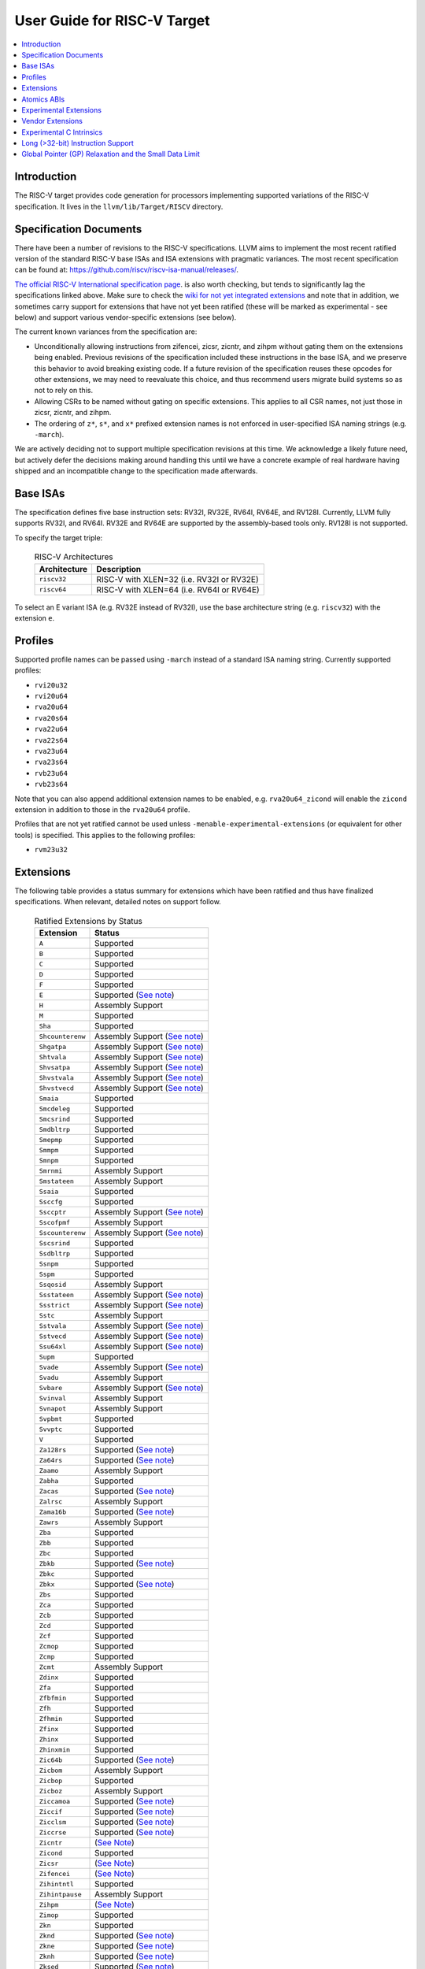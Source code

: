 =============================
User Guide for RISC-V Target
=============================

.. contents::
   :local:

Introduction
============

The RISC-V target provides code generation for processors implementing
supported variations of the RISC-V specification.  It lives in the
``llvm/lib/Target/RISCV`` directory.

Specification Documents
=======================

There have been a number of revisions to the RISC-V specifications. LLVM aims
to implement the most recent ratified version of the standard RISC-V base ISAs
and ISA extensions with pragmatic variances. The most recent specification can
be found at: https://github.com/riscv/riscv-isa-manual/releases/.

`The official RISC-V International specification page
<https://riscv.org/technical/specifications/>`__. is also worth checking, but
tends to significantly lag the specifications linked above. Make sure to check
the `wiki for not yet integrated extensions
<https://wiki.riscv.org/display/HOME/Recently+Ratified+Extensions>`__ and note
that in addition, we sometimes carry support for extensions that have not yet
been ratified (these will be marked as experimental - see below) and support
various vendor-specific extensions (see below).

The current known variances from the specification are:

* Unconditionally allowing instructions from zifencei, zicsr, zicntr, and
  zihpm without gating them on the extensions being enabled.  Previous
  revisions of the specification included these instructions in the base
  ISA, and we preserve this behavior to avoid breaking existing code.  If
  a future revision of the specification reuses these opcodes for other
  extensions, we may need to reevaluate this choice, and thus recommend
  users migrate build systems so as not to rely on this.
* Allowing CSRs to be named without gating on specific extensions.  This
  applies to all CSR names, not just those in zicsr, zicntr, and zihpm.
* The ordering of ``z*``, ``s*``, and ``x*`` prefixed extension names is not
  enforced in user-specified ISA naming strings (e.g. ``-march``).

We are actively deciding not to support multiple specification revisions
at this time. We acknowledge a likely future need, but actively defer the
decisions making around handling this until we have a concrete example of
real hardware having shipped and an incompatible change to the
specification made afterwards.

Base ISAs
=========

The specification defines five base instruction sets: RV32I, RV32E, RV64I,
RV64E, and RV128I. Currently, LLVM fully supports RV32I, and RV64I.  RV32E and
RV64E are supported by the assembly-based tools only.  RV128I is not supported.

To specify the target triple:

  .. table:: RISC-V Architectures

     ============ ==============================================================
     Architecture Description
     ============ ==============================================================
     ``riscv32``   RISC-V with XLEN=32 (i.e. RV32I or RV32E)
     ``riscv64``   RISC-V with XLEN=64 (i.e. RV64I or RV64E)
     ============ ==============================================================

To select an E variant ISA (e.g. RV32E instead of RV32I), use the base
architecture string (e.g. ``riscv32``) with the extension ``e``.

Profiles
========

Supported profile names can be passed using ``-march`` instead of a standard
ISA naming string. Currently supported profiles:

* ``rvi20u32``
* ``rvi20u64``
* ``rva20u64``
* ``rva20s64``
* ``rva22u64``
* ``rva22s64``
* ``rva23u64``
* ``rva23s64``
* ``rvb23u64``
* ``rvb23s64``

Note that you can also append additional extension names to be enabled, e.g.
``rva20u64_zicond`` will enable the ``zicond`` extension in addition to those
in the ``rva20u64`` profile.

Profiles that are not yet ratified cannot be used unless
``-menable-experimental-extensions`` (or equivalent for other tools) is
specified. This applies to the following profiles:

* ``rvm23u32``

.. _riscv-extensions:

Extensions
==========

The following table provides a status summary for extensions which have been
ratified and thus have finalized specifications.  When relevant, detailed notes
on support follow.

  .. table:: Ratified Extensions by Status

     ================  =================================================================
     Extension         Status
     ================  =================================================================
     ``A``             Supported
     ``B``             Supported
     ``C``             Supported
     ``D``             Supported
     ``F``             Supported
     ``E``             Supported (`See note <#riscv-rve-note>`__)
     ``H``             Assembly Support
     ``M``             Supported
     ``Sha``           Supported
     ``Shcounterenw``  Assembly Support (`See note <#riscv-profiles-extensions-note>`__)
     ``Shgatpa``       Assembly Support (`See note <#riscv-profiles-extensions-note>`__)
     ``Shtvala``       Assembly Support (`See note <#riscv-profiles-extensions-note>`__)
     ``Shvsatpa``      Assembly Support (`See note <#riscv-profiles-extensions-note>`__)
     ``Shvstvala``     Assembly Support (`See note <#riscv-profiles-extensions-note>`__)
     ``Shvstvecd``     Assembly Support (`See note <#riscv-profiles-extensions-note>`__)
     ``Smaia``         Supported
     ``Smcdeleg``      Supported
     ``Smcsrind``      Supported
     ``Smdbltrp``      Supported
     ``Smepmp``        Supported
     ``Smmpm``         Supported
     ``Smnpm``         Supported
     ``Smrnmi``        Assembly Support
     ``Smstateen``     Assembly Support
     ``Ssaia``         Supported
     ``Ssccfg``        Supported
     ``Ssccptr``       Assembly Support (`See note <#riscv-profiles-extensions-note>`__)
     ``Sscofpmf``      Assembly Support
     ``Sscounterenw``  Assembly Support (`See note <#riscv-profiles-extensions-note>`__)
     ``Sscsrind``      Supported
     ``Ssdbltrp``      Supported
     ``Ssnpm``         Supported
     ``Sspm``          Supported
     ``Ssqosid``       Assembly Support
     ``Ssstateen``     Assembly Support (`See note <#riscv-profiles-extensions-note>`__)
     ``Ssstrict``      Assembly Support (`See note <#riscv-profiles-extensions-note>`__)
     ``Sstc``          Assembly Support
     ``Sstvala``       Assembly Support (`See note <#riscv-profiles-extensions-note>`__)
     ``Sstvecd``       Assembly Support (`See note <#riscv-profiles-extensions-note>`__)
     ``Ssu64xl``       Assembly Support (`See note <#riscv-profiles-extensions-note>`__)
     ``Supm``          Supported
     ``Svade``         Assembly Support (`See note <#riscv-profiles-extensions-note>`__)
     ``Svadu``         Assembly Support
     ``Svbare``        Assembly Support (`See note <#riscv-profiles-extensions-note>`__)
     ``Svinval``       Assembly Support
     ``Svnapot``       Assembly Support
     ``Svpbmt``        Supported
     ``Svvptc``        Supported
     ``V``             Supported
     ``Za128rs``       Supported (`See note <#riscv-profiles-extensions-note>`__)
     ``Za64rs``        Supported (`See note <#riscv-profiles-extensions-note>`__)
     ``Zaamo``         Assembly Support
     ``Zabha``         Supported
     ``Zacas``         Supported (`See note <#riscv-zacas-note>`__)
     ``Zalrsc``        Assembly Support
     ``Zama16b``       Supported (`See note <#riscv-profiles-extensions-note>`__)
     ``Zawrs``         Assembly Support
     ``Zba``           Supported
     ``Zbb``           Supported
     ``Zbc``           Supported
     ``Zbkb``          Supported (`See note <#riscv-scalar-crypto-note1>`__)
     ``Zbkc``          Supported
     ``Zbkx``          Supported (`See note <#riscv-scalar-crypto-note1>`__)
     ``Zbs``           Supported
     ``Zca``           Supported
     ``Zcb``           Supported
     ``Zcd``           Supported
     ``Zcf``           Supported
     ``Zcmop``         Supported
     ``Zcmp``          Supported
     ``Zcmt``          Assembly Support
     ``Zdinx``         Supported
     ``Zfa``           Supported
     ``Zfbfmin``       Supported
     ``Zfh``           Supported
     ``Zfhmin``        Supported
     ``Zfinx``         Supported
     ``Zhinx``         Supported
     ``Zhinxmin``      Supported
     ``Zic64b``        Supported (`See note <#riscv-profiles-extensions-note>`__)
     ``Zicbom``        Assembly Support
     ``Zicbop``        Supported
     ``Zicboz``        Assembly Support
     ``Ziccamoa``      Supported (`See note <#riscv-profiles-extensions-note>`__)
     ``Ziccif``        Supported (`See note <#riscv-profiles-extensions-note>`__)
     ``Zicclsm``       Supported (`See note <#riscv-profiles-extensions-note>`__)
     ``Ziccrse``       Supported (`See note <#riscv-profiles-extensions-note>`__)
     ``Zicntr``        (`See Note <#riscv-i2p1-note>`__)
     ``Zicond``        Supported
     ``Zicsr``         (`See Note <#riscv-i2p1-note>`__)
     ``Zifencei``      (`See Note <#riscv-i2p1-note>`__)
     ``Zihintntl``     Supported
     ``Zihintpause``   Assembly Support
     ``Zihpm``         (`See Note <#riscv-i2p1-note>`__)
     ``Zimop``         Supported
     ``Zkn``           Supported
     ``Zknd``          Supported (`See note <#riscv-scalar-crypto-note2>`__)
     ``Zkne``          Supported (`See note <#riscv-scalar-crypto-note2>`__)
     ``Zknh``          Supported (`See note <#riscv-scalar-crypto-note2>`__)
     ``Zksed``         Supported (`See note <#riscv-scalar-crypto-note2>`__)
     ``Zksh``          Supported (`See note <#riscv-scalar-crypto-note2>`__)
     ``Zk``            Supported
     ``Zkr``           Supported
     ``Zks``           Supported
     ``Zkt``           Supported
     ``Zmmul``         Supported
     ``Ztso``          Supported
     ``Zvbb``          Supported
     ``Zvbc``          Supported (`See note <#riscv-vector-crypto-note>`__)
     ``Zve32x``        (`Partially <#riscv-vlen-32-note>`__) Supported
     ``Zve32f``        (`Partially <#riscv-vlen-32-note>`__) Supported
     ``Zve64x``        Supported
     ``Zve64f``        Supported
     ``Zve64d``        Supported
     ``Zvfbfmin``      Supported
     ``Zvfbfwma``      Supported
     ``Zvfh``          Supported
     ``Zvfhmin``       Supported
     ``Zvkb``          Supported
     ``Zvkg``          Supported (`See note <#riscv-vector-crypto-note>`__)
     ``Zvkn``          Supported (`See note <#riscv-vector-crypto-note>`__)
     ``Zvknc``         Supported (`See note <#riscv-vector-crypto-note>`__)
     ``Zvkned``        Supported (`See note <#riscv-vector-crypto-note>`__)
     ``Zvkng``         Supported (`See note <#riscv-vector-crypto-note>`__)
     ``Zvknha``        Supported (`See note <#riscv-vector-crypto-note>`__)
     ``Zvknhb``        Supported (`See note <#riscv-vector-crypto-note>`__)
     ``Zvks``          Supported (`See note <#riscv-vector-crypto-note>`__)
     ``Zvksc``         Supported (`See note <#riscv-vector-crypto-note>`__)
     ``Zvksed``        Supported (`See note <#riscv-vector-crypto-note>`__)
     ``Zvksg``         Supported (`See note <#riscv-vector-crypto-note>`__)
     ``Zvksh``         Supported (`See note <#riscv-vector-crypto-note>`__)
     ``Zvkt``          Supported
     ``Zvl32b``        (`Partially <#riscv-vlen-32-note>`__) Supported
     ``Zvl64b``        Supported
     ``Zvl128b``       Supported
     ``Zvl256b``       Supported
     ``Zvl512b``       Supported
     ``Zvl1024b``      Supported
     ``Zvl2048b``      Supported
     ``Zvl4096b``      Supported
     ``Zvl8192b``      Supported
     ``Zvl16384b``     Supported
     ``Zvl32768b``     Supported
     ``Zvl65536b``     Supported
     ================  =================================================================

Assembly Support
  LLVM supports the associated instructions in assembly.  All assembly related tools (e.g. assembler, disassembler, llvm-objdump, etc..) are supported.  Compiler and linker will accept extension names, and linked binaries will contain appropriate ELF flags and attributes to reflect use of named extension.

Supported
  Fully supported by the compiler.  This includes everything in Assembly Support, along with - if relevant - C language intrinsics for the instructions and pattern matching by the compiler to recognize idiomatic patterns which can be lowered to the associated instructions.

.. _riscv-rve-note:

``E``
  Support of RV32E/RV64E and ilp32e/lp64e ABIs are experimental. To be compatible with the implementation of ilp32e in GCC, we don't use aligned registers to pass variadic arguments. Furthermore, we set the stack alignment to 4 bytes for types with length of 2*XLEN.

.. _riscv-scalar-crypto-note1:

``Zbkb``, ``Zbkx``
  Pattern matching support for these instructions is incomplete.

.. _riscv-scalar-crypto-note2:

``Zknd``, ``Zkne``, ``Zknh``, ``Zksed``, ``Zksh``
  No pattern matching exists.  As a result, these instructions can only be used from assembler or via intrinsic calls.

.. _riscv-vector-crypto-note:

``Zvbc``, ``Zvkg``, ``Zvkn``, ``Zvknc``, ``Zvkned``, ``Zvkng``, ``Zvknha``, ``Zvknhb``, ``Zvks``, ``Zvks``, ``Zvks``, ``Zvksc``, ``Zvksed``, ``Zvksg``, ``Zvksh``.
  No pattern matching exists. As a result, these instructions can only be used from assembler or via intrinsic calls.

.. _riscv-vlen-32-note:

``Zve32x``, ``Zve32f``, ``Zvl32b``
  LLVM currently assumes a minimum VLEN (vector register width) of 64 bits during compilation, and as a result ``Zve32x`` and ``Zve32f`` are supported only for VLEN>=64.  Assembly support doesn't have this restriction.

.. _riscv-i2p1-note:

``Zicntr``, ``Zicsr``, ``Zifencei``, ``Zihpm``
  Between versions 2.0 and 2.1 of the base I specification, a backwards incompatible change was made to remove selected instructions and CSRs from the base ISA.  These instructions were grouped into a set of new extensions, but were no longer required by the base ISA.  This change is partially described in "Preface to Document Version 20190608-Base-Ratified" from the specification document (the ``zicntr`` and ``zihpm`` bits are not mentioned).  LLVM currently implements version 2.1 of the base specification. To maintain compatibility, instructions from these extensions are accepted without being in the ``-march`` string.  LLVM also allows the explicit specification of the extensions in an ``-march`` string.

.. _riscv-profiles-extensions-note:

``Za128rs``, ``Za64rs``, ``Zama16b``, ``Zic64b``, ``Ziccamoa``, ``Ziccif``, ``Zicclsm``, ``Ziccrse``, ``Shcounterenvw``, ``Shgatpa``, ``Shtvala``, ``Shvsatpa``, ``Shvstvala``, ``Shvstvecd``, ``Ssccptr``, ``Sscounterenw``, ``Ssstateen``, ``Ssstrict``, ``Sstvala``, ``Sstvecd``, ``Ssu64xl``, ``Svade``, ``Svbare``
  These extensions are defined as part of the `RISC-V Profiles specification <https://github.com/riscv/riscv-profiles/releases/tag/v1.0>`__.  They do not introduce any new features themselves, but instead describe existing hardware features.

.. _riscv-zacas-note:

``Zacas``
  The compiler will not generate amocas.d on RV32 or amocas.q on RV64 due to ABI compatibilty. These can only be used in the assembler.

Atomics ABIs
============

At the time of writing there are three atomics mappings (ABIs) `defined for RISC-V <https://github.com/riscv-non-isa/riscv-elf-psabi-doc/blob/master/riscv-elf.adoc#tag_riscv_atomic_abi-14-uleb128version>`__.  As of LLVM 19, LLVM defaults to "A6S", which is compatible with both the original "A6" and the future "A7" ABI. See `the psABI atomics document <https://github.com/riscv-non-isa/riscv-elf-psabi-doc/blob/master/riscv-atomic.adoc>`__ for more information on these mappings.

Note that although the "A6S" mapping is used, the ELF attribute recording the mapping isn't currently emitted by default due to a bug causing a crash in older versions of binutils when processing files containing this attribute.

Experimental Extensions
=======================

LLVM supports (to various degrees) a number of experimental extensions.  All experimental extensions have ``experimental-`` as a prefix.  There is explicitly no compatibility promised between versions of the toolchain, and regular users are strongly advised *not* to make use of experimental extensions before they reach ratification.

The primary goal of experimental support is to assist in the process of ratification by providing an existence proof of an implementation, and simplifying efforts to validate the value of a proposed extension against large code bases.  Experimental extensions are expected to either transition to ratified status, or be eventually removed.  The decision on whether to accept an experimental extension is currently done on an entirely case by case basis; if you want to propose one, attending the bi-weekly RISC-V sync-up call is strongly advised.

``experimental-zalasr``
  LLVM implements the `0.0.5 draft specification <https://github.com/mehnadnerd/riscv-zalasr>`__.

``experimental-zicfilp``, ``experimental-zicfiss``
  LLVM implements the `1.0 release specification <https://github.com/riscv/riscv-cfi/releases/tag/v1.0>`__.

``experimental-zvbc32e``, ``experimental-zvkgs``
  LLVM implements the `0.7 release specification <https://github.com/user-attachments/files/16450464/riscv-crypto-spec-vector-extra_v0.0.7.pdf>`__.

``experimental-sdext``, ``experimental-sdtrig``
  LLVM implements the `1.0-rc4 specification <https://github.com/riscv/riscv-debug-spec/releases/download/1.0.0-rc4/riscv-debug-specification.pdf>`__.

``experimental-smctr``, ``experimental-ssctr``
  LLVM implements the `1.0-rc3 specification <https://github.com/riscv/riscv-control-transfer-records/releases/tag/v1.0_rc3>`__.

``experimental-svukte``
  LLVM implements the `0.3 draft specification <https://github.com/riscv/riscv-isa-manual/pull/1564>`__.

To use an experimental extension from `clang`, you must add `-menable-experimental-extensions` to the command line, and specify the exact version of the experimental extension you are using.  To use an experimental extension with LLVM's internal developer tools (e.g. `llc`, `llvm-objdump`, `llvm-mc`), you must prefix the extension name with `experimental-`.  Note that you don't need to specify the version with internal tools, and shouldn't include the `experimental-` prefix with `clang`.

Vendor Extensions
=================

Vendor extensions are extensions which are not standardized by RISC-V International, and are instead defined by a hardware vendor.  The term vendor extension roughly parallels the definition of a `non-standard` extension from Section 1.3 of the Volume I: RISC-V Unprivileged ISA specification.  In particular, we expect to eventually accept both `custom` extensions and `non-conforming` extensions.

Inclusion of a vendor extension will be considered on a case by case basis.  All proposals should be brought to the bi-weekly RISC-V sync calls for discussion.  For a general idea of the factors likely to be considered, please see the `Clang documentation <https://clang.llvm.org/get_involved.html>`__.

It is our intention to follow the naming conventions described in `riscv-non-isa/riscv-toolchain-conventions <https://github.com/riscv-non-isa/riscv-toolchain-conventions#conventions-for-vendor-extensions>`__.  Exceptions to this naming will need to be strongly motivated.

The current vendor extensions supported are:

``XTHeadBa``
  LLVM implements `the THeadBa (address-generation) vendor-defined instructions specified in <https://github.com/T-head-Semi/thead-extension-spec/releases/download/2.2.2/xthead-2023-01-30-2.2.2.pdf>`__ by T-HEAD of Alibaba.  Instructions are prefixed with `th.` as described in the specification.

``XTHeadBb``
  LLVM implements `the THeadBb (basic bit-manipulation) vendor-defined instructions specified in <https://github.com/T-head-Semi/thead-extension-spec/releases/download/2.2.2/xthead-2023-01-30-2.2.2.pdf>`__ by T-HEAD of Alibaba.  Instructions are prefixed with `th.` as described in the specification.

``XTHeadBs``
  LLVM implements `the THeadBs (single-bit operations) vendor-defined instructions specified in <https://github.com/T-head-Semi/thead-extension-spec/releases/download/2.2.2/xthead-2023-01-30-2.2.2.pdf>`__ by T-HEAD of Alibaba.  Instructions are prefixed with `th.` as described in the specification.

``XTHeadCondMov``
  LLVM implements `the THeadCondMov (conditional move) vendor-defined instructions specified in <https://github.com/T-head-Semi/thead-extension-spec/releases/download/2.2.2/xthead-2023-01-30-2.2.2.pdf>`__ by T-HEAD of Alibaba.  Instructions are prefixed with `th.` as described in the specification.

``XTHeadCmo``
  LLVM implements `the THeadCmo (cache management operations) vendor-defined instructions specified in <https://github.com/T-head-Semi/thead-extension-spec/releases/download/2.2.2/xthead-2023-01-30-2.2.2.pdf>`__  by T-HEAD of Alibaba.  Instructions are prefixed with `th.` as described in the specification.

``XTHeadFMemIdx``
  LLVM implements `the THeadFMemIdx (indexed memory operations for floating point) vendor-defined instructions specified in <https://github.com/T-head-Semi/thead-extension-spec/releases/download/2.2.2/xthead-2023-01-30-2.2.2.pdf>`__ by T-HEAD of Alibaba.  Instructions are prefixed with `th.` as described in the specification.

``XTheadMac``
  LLVM implements `the XTheadMac (multiply-accumulate instructions) vendor-defined instructions specified in <https://github.com/T-head-Semi/thead-extension-spec/releases/download/2.2.2/xthead-2023-01-30-2.2.2.pdf>`__ by T-HEAD of Alibaba.  Instructions are prefixed with `th.` as described in the specification.

``XTHeadMemIdx``
  LLVM implements `the THeadMemIdx (indexed memory operations) vendor-defined instructions specified in <https://github.com/T-head-Semi/thead-extension-spec/releases/download/2.2.2/xthead-2023-01-30-2.2.2.pdf>`__ by T-HEAD of Alibaba.  Instructions are prefixed with `th.` as described in the specification.

``XTHeadMemPair``
  LLVM implements `the THeadMemPair (two-GPR memory operations) vendor-defined instructions specified in <https://github.com/T-head-Semi/thead-extension-spec/releases/download/2.2.2/xthead-2023-01-30-2.2.2.pdf>`__ by T-HEAD of Alibaba.  Instructions are prefixed with `th.` as described in the specification.

``XTHeadSync``
  LLVM implements `the THeadSync (multi-core synchronization instructions) vendor-defined instructions specified in <https://github.com/T-head-Semi/thead-extension-spec/releases/download/2.2.2/xthead-2023-01-30-2.2.2.pdf>`__ by T-HEAD of Alibaba.  Instructions are prefixed with `th.` as described in the specification.

``XTHeadVdot``
  LLVM implements `version 1.0.0 of the THeadV-family custom instructions specification <https://github.com/T-head-Semi/thead-extension-spec/releases/download/2.2.0/xthead-2022-12-04-2.2.0.pdf>`__ by T-HEAD of Alibaba.  All instructions are prefixed with `th.` as described in the specification, and the riscv-toolchain-convention document linked above.

``XVentanaCondOps``
  LLVM implements `version 1.0.0 of the VTx-family custom instructions specification <https://github.com/ventanamicro/ventana-custom-extensions/releases/download/v1.0.0/ventana-custom-extensions-v1.0.0.pdf>`__ by Ventana Micro Systems.  All instructions are prefixed with `vt.` as described in the specification, and the riscv-toolchain-convention document linked above.  These instructions are only available for riscv64 at this time.

``XSfvcp``
  LLVM implements `version 1.1.0 of the SiFive Vector Coprocessor Interface (VCIX) Software Specification <https://sifive.cdn.prismic.io/sifive/Zn3m1R5LeNNTwnLS_vcix-spec-software-v1p1.pdf>`__ by SiFive.  All instructions are prefixed with `sf.vc.` as described in the specification, and the riscv-toolchain-convention document linked above.

``XSfvqmaccdod``, ``XSfvqmaccqoq``
  LLVM implements `version 1.1.0 of the SiFive Int8 Matrix Multiplication Extensions Specification <https://sifive.cdn.prismic.io/sifive/1a2ad85b-d818-49f7-ba83-f51f1731edbe_int8-matmul-spec.pdf>`__ by SiFive.  All instructions are prefixed with `sf.` as described in the specification linked above.

``Xsfvfnrclipxfqf``
  LLVM implements `version 1.0.0 of the FP32-to-int8 Ranged Clip Instructions Extension Specification <https://sifive.cdn.prismic.io/sifive/0aacff47-f530-43dc-8446-5caa2260ece0_xsfvfnrclipxfqf-spec.pdf>`__ by SiFive.  All instructions are prefixed with `sf.` as described in the specification linked above.

``Xsfvfwmaccqqq``
  LLVM implements `version 1.0.0 of the Matrix Multiply Accumulate Instruction Extension Specification <https://sifive.cdn.prismic.io/sifive/c391d53e-ffcf-4091-82f6-c37bf3e883ed_xsfvfwmaccqqq-spec.pdf>`__ by SiFive.  All instructions are prefixed with `sf.` as described in the specification linked above.

``XCVbitmanip``
  LLVM implements `version 1.0.0 of the CORE-V Bit Manipulation custom instructions specification <https://github.com/openhwgroup/cv32e40p/blob/62bec66b36182215e18c9cf10f723567e23878e9/docs/source/instruction_set_extensions.rst>`__ by OpenHW Group.  All instructions are prefixed with `cv.` as described in the specification.

``XCVelw``
  LLVM implements `version 1.0.0 of the CORE-V Event load custom instructions specification <https://github.com/openhwgroup/cv32e40p/blob/master/docs/source/instruction_set_extensions.rst>`__ by OpenHW Group.  All instructions are prefixed with `cv.` as described in the specification. These instructions are only available for riscv32 at this time.

``XCVmac``
  LLVM implements `version 1.0.0 of the CORE-V Multiply-Accumulate (MAC) custom instructions specification <https://github.com/openhwgroup/cv32e40p/blob/4f024fe4b15a68b76615b0630c07a6745c620da7/docs/source/instruction_set_extensions.rst>`__ by OpenHW Group.  All instructions are prefixed with `cv.mac` as described in the specification. These instructions are only available for riscv32 at this time.

``XCVmem``
  LLVM implements `version 1.0.0 of the CORE-V Post-Increment load and stores custom instructions specification <https://github.com/openhwgroup/cv32e40p/blob/master/docs/source/instruction_set_extensions.rst>`__ by OpenHW Group.  All instructions are prefixed with `cv.` as described in the specification. These instructions are only available for riscv32 at this time.

``XCValu``
  LLVM implements `version 1.0.0 of the Core-V ALU custom instructions specification <https://github.com/openhwgroup/cv32e40p/blob/4f024fe4b15a68b76615b0630c07a6745c620da7/docs/source/instruction_set_extensions.rst>`__ by Core-V.  All instructions are prefixed with `cv.` as described in the specification. These instructions are only available for riscv32 at this time.

``XCVsimd``
  LLVM implements `version 1.0.0 of the CORE-V SIMD custom instructions specification <https://github.com/openhwgroup/cv32e40p/blob/cv32e40p_v1.3.2/docs/source/instruction_set_extensions.rst>`__ by OpenHW Group.  All instructions are prefixed with `cv.` as described in the specification.

``XCVbi``
  LLVM implements `version 1.0.0 of the CORE-V immediate branching custom instructions specification <https://github.com/openhwgroup/cv32e40p/blob/cv32e40p_v1.3.2/docs/source/instruction_set_extensions.rst>`__ by OpenHW Group.  All instructions are prefixed with `cv.` as described in the specification. These instructions are only available for riscv32 at this time.

``XSiFivecdiscarddlone``
  LLVM implements `the SiFive sf.cdiscard.d.l1 instruction specified in <https://sifive.cdn.prismic.io/sifive/767804da-53b2-4893-97d5-b7c030ae0a94_s76mc_core_complex_manual_21G3.pdf>`_ by SiFive.

``XSiFivecflushdlone``
  LLVM implements `the SiFive sf.cflush.d.l1 instruction specified in <https://sifive.cdn.prismic.io/sifive/767804da-53b2-4893-97d5-b7c030ae0a94_s76mc_core_complex_manual_21G3.pdf>`_ by SiFive.

``XSfcease``
  LLVM implements `the SiFive sf.cease instruction specified in <https://sifive.cdn.prismic.io/sifive/767804da-53b2-4893-97d5-b7c030ae0a94_s76mc_core_complex_manual_21G3.pdf>`_ by SiFive.

``Xwchc``
  LLVM implements `the custom compressed opcodes present in some QingKe cores` by WCH / Nanjing Qinheng Microelectronics. The vendor refers to these opcodes by the name "XW".

``experimental-Xqccmp``
  LLVM implements `version 0.1 of the 16-bit Push/Pop instructions and double-moves extension specification <https://github.com/quic/riscv-unified-db/releases/tag/Xqccmp_extension-0.1.0>`__ by Qualcomm. All instructions are prefixed with `qc.` as described in the specification.

``experimental-Xqcia``
  LLVM implements `version 0.4 of the Qualcomm uC Arithmetic extension specification <https://github.com/quic/riscv-unified-db/releases/latest>`__ by Qualcomm.  All instructions are prefixed with `qc.` as described in the specification. These instructions are only available for riscv32.

``experimental-Xqciac``
  LLVM implements `version 0.3 of the Qualcomm uC Load-Store Address Calculation extension specification <https://github.com/quic/riscv-unified-db/releases/latest>`__ by Qualcomm.  All instructions are prefixed with `qc.` as described in the specification. These instructions are only available for riscv32.

``experimental-Xqcibm``
  LLVM implements `version 0.4 of the Qualcomm uC Bit Manipulation extension specification <https://github.com/quic/riscv-unified-db/releases/latest>`__ by Qualcomm.  All instructions are prefixed with `qc.` as described in the specification. These instructions are only available for riscv32.

``experimental-Xqcicli``
  LLVM implements `version 0.2 of the Qualcomm uC Conditional Load Immediate extension specification <https://github.com/quic/riscv-unified-db/releases/latest>`__ by Qualcomm.  All instructions are prefixed with `qc.` as described in the specification. These instructions are only available for riscv32.

``experimental-Xqcicm``
  LLVM implements `version 0.2 of the Qualcomm uC Conditional Move extension specification <https://github.com/quic/riscv-unified-db/releases/latest>`__ by Qualcomm.  All instructions are prefixed with `qc.` as described in the specification. These instructions are only available for riscv32.

``experimental-Xqcics``
  LLVM implements `version 0.2 of the Qualcomm uC Conditional Select extension specification <https://github.com/quic/riscv-unified-db/releases/latest>`__ by Qualcomm.  All instructions are prefixed with `qc.` as described in the specification. These instructions are only available for riscv32.

``experimental-Xqcicsr``
  LLVM implements `version 0.2 of the Qualcomm uC CSR extension specification <https://github.com/quic/riscv-unified-db/releases/latest>`__ by Qualcomm.  All instructions are prefixed with `qc.` as described in the specification. These instructions are only available for riscv32.

``experimental-Xqciint``
  LLVM implements `version 0.2 of the Qualcomm uC Interrupts extension specification <https://github.com/quic/riscv-unified-db/releases/latest>`__ by Qualcomm.  All instructions are prefixed with `qc.` as described in the specification. These instructions are only available for riscv32.

``experimental-Xqcili``
  LLVM implements `version 0.2 of the Qualcomm uC Load Large Immediate extension specification <https://github.com/quic/riscv-unified-db/releases/latest>`__ by Qualcomm.  All instructions are prefixed with `qc.` as described in the specification. These instructions are only available for riscv32.

``experimental-Xqcilia``
  LLVM implements `version 0.2 of the Qualcomm uC Large Immediate Arithmetic extension specification <https://github.com/quic/riscv-unified-db/releases/latest>`__ by Qualcomm.  All instructions are prefixed with `qc.` as described in the specification. These instructions are only available for riscv32.

``experimental-Xqcilo``
  LLVM implements `version 0.2 of the Qualcomm uC Large Offset Load Store extension specification <https://github.com/quic/riscv-unified-db/releases/latest>`__ by Qualcomm.  All instructions are prefixed with `qc.` as described in the specification. These instructions are only available for riscv32.

``experimental-Xqcilsm``
  LLVM implements `version 0.2 of the Qualcomm uC Load Store Multiple extension specification <https://github.com/quic/riscv-unified-db/releases/latest>`__ by Qualcomm.  All instructions are prefixed with `qc.` as described in the specification. These instructions are only available for riscv32.

``experimental-Xqcisls``
  LLVM implements `version 0.2 of the Qualcomm uC Scaled Load Store extension specification <https://github.com/quic/riscv-unified-db/releases/latest>`__ by Qualcomm.  All instructions are prefixed with `qc.` as described in the specification. These instructions are only available for riscv32.

``Xmipscmove``
  LLVM implements conditional move for the `p8700 processor <https://mips.com/products/hardware/p8700/>` by MIPS.

``Xmipslsp``
  LLVM implements load/store pair instructions for the `p8700 processor <https://mips.com/products/hardware/p8700/>` by MIPS.

``experimental-XRivosVisni``
  LLVM implements `version 0.1 of the Rivos Vector Integer Small New Instructions extension specification <https://github.com/rivosinc/rivos-custom-extensions>`__.

``experimental-XRivosVizip``
  LLVM implements `version 0.1 of the Rivos Vector Register Zips extension specification <https://github.com/rivosinc/rivos-custom-extensions>`__.

Experimental C Intrinsics
=========================

In some cases an extension is non-experimental but the C intrinsics for that
extension are still experimental.  To use C intrinsics for such an extension
from `clang`, you must add `-menable-experimental-extensions` to the command
line.  This currently applies to the following extensions:

No extensions have experimental intrinsics.

Long (>32-bit) Instruction Support
==================================

RISC-V is a variable-length ISA, but the standard currently only defines 16- and 32-bit instructions. The specification describes longer instruction encodings, but these are not ratified.

The LLVM disassembler, `llvm-objdump`, does use the longer instruction encodings described in the specification to guess the instruction length (up to 176 bits) and will group the disassembly view of encoding bytes correspondingly.

The LLVM integrated assembler for RISC-V supports two different kinds of ``.insn`` directive, for assembling instructions that LLVM does not yet support:

* ``.insn type, args*`` which takes a known instruction type, and a list of fields. You are strongly recommended to use this variant of the directive if your instruction fits an existing instruction type.
* ``.insn [ length , ] encoding`` which takes an (optional) explicit length (in bytes) and a raw encoding for the instruction. When given an explicit length, this variant can encode instructions up to 64 bits long. The encoding part of the directive must be given all bits for the instruction, none are filled in for the user. When used without the optional length, this variant of the directive will use the LSBs of the raw encoding to work out if an instruction is 16 or 32 bits long. LLVM does not infer that an instruction might be longer than 32 bits - in this case, the user must give the length explicitly.

It is strongly recommended to use the ``.insn`` directive for assembling unsupported instructions instead of ``.word`` or ``.hword``, because it will produce the correct mapping symbols to mark the word as an instruction, not data.

Global Pointer (GP) Relaxation and the Small Data Limit
=======================================================

Some of the RISC-V psABI variants reserve ``gp`` (``x3``) for use as a "Global Pointer", to make generating data addresses more efficient.

To use this functionality, you need to be doing all of the following:

* Use the ``medlow`` (aka ``small``) code model;
* Not use the ``gp`` register for any other uses (some platforms use it for the shadow stack and others as a temporary -- as denoted by the ``Tag_RISCV_x3_reg_usage`` build attribute);
* Compile your objects with Clang's ``-mrelax`` option, to enable relaxation annotations on relocatable objects (this is the default, but ``-mno-relax`` disables these relaxation annotations);
* Compile for a position-dependent static executable (not a shared library, and ``-fno-PIC`` / ``-fno-pic`` / ``-fno-pie``); and
* Use LLD's ``--relax-gp`` option.

LLD will relax (rewrite) any code sequences that materialize an address within 2048 bytes of ``__global_pointer$`` (which will be defined if it is used and does not already exist) to instead generate the address using ``gp`` and the correct (signed) 12-bit immediate. This usually saves at least one instruction compared to materialising a full 32-bit address value.

There can only be one ``gp`` value in a process (as ``gp`` is not changed when calling into a function in a shared library), so the symbol is is only defined and this relaxation is only done for executables, and not for shared libraries. The linker expects executable startup code to put the value of ``__global_pointer$`` (from the executable) into ``gp`` before any user code is run.

Arguably, the most efficient use for this addressing mode is for smaller global variables, as larger global variables likely need many more loads or stores when they are being accessed anyway, so the cost of materializing the upper bits can be shared.

Therefore the compiler can place smaller global variables into sections with names starting with ``.sdata`` or ``.sbss`` (matching sections with names starting with ``.data`` and ``.bss`` respectively). LLD knows to define the ``global_pointer$`` symbol close to these sections, and to lay these sections out adjacent to the ``.data`` section.

Clang's ``-msmall-data-limit=`` option controls what the threshold size is (in bytes) for a global variable to be considered small. ``-msmall-data-limit=0`` disables the use of sections starting ``.sdata`` and ``.sbss``. The ``-msmall-data-limit=`` option will not move global variables that have an explicit data section, and will keep globals in separate sections if you are using ``-fdata-sections``.

The small data limit threshold is also used to separate small constants into sections with names starting with ``.srodata``. LLD does not place these with the ``.sdata`` and ``.sbss`` sections as ``.srodata`` sections are read only and the other two are writable. Instead the ``.srodata`` sections are placed adjacent to ``.rodata``.

Data suggests that these options can produce significant improvements across a range of benchmarks.
